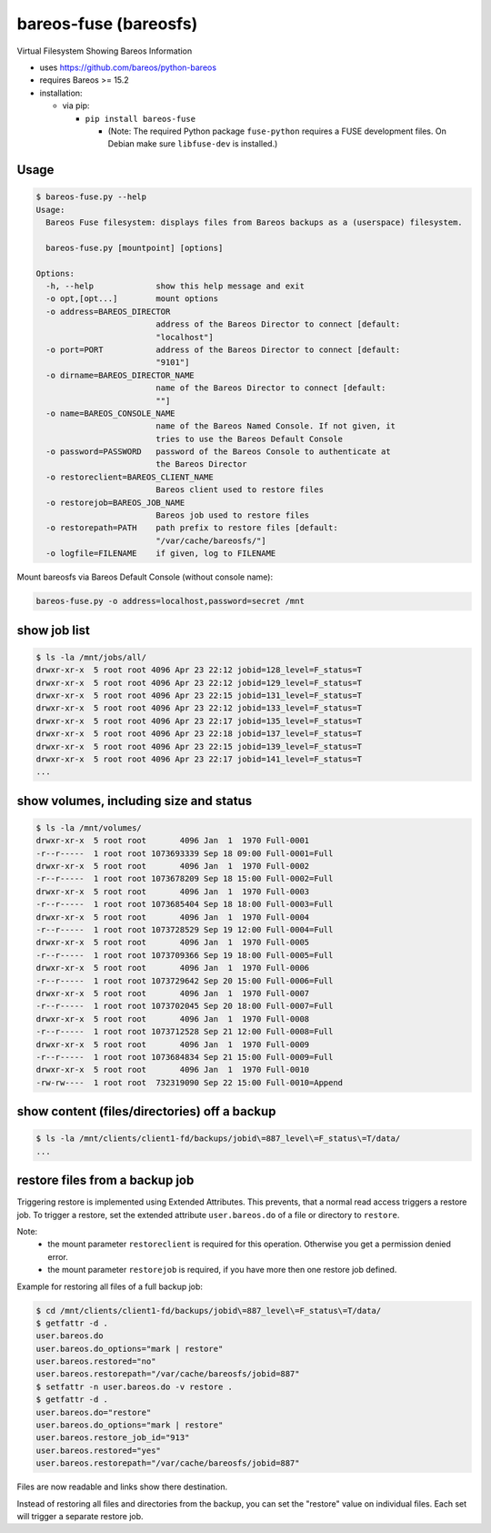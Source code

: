 bareos-fuse (bareosfs)
======================

Virtual Filesystem Showing Bareos Information

* uses https://github.com/bareos/python-bareos
* requires Bareos >= 15.2
* installation:

  * via pip:

    * ``pip install bareos-fuse``

      * (Note: The required Python package ``fuse-python`` requires a FUSE development files. On Debian make sure ``libfuse-dev`` is installed.)

Usage
-----

.. code:: console

  $ bareos-fuse.py --help
  Usage:
    Bareos Fuse filesystem: displays files from Bareos backups as a (userspace) filesystem.

    bareos-fuse.py [mountpoint] [options]

  Options:
    -h, --help             show this help message and exit
    -o opt,[opt...]        mount options
    -o address=BAREOS_DIRECTOR
                           address of the Bareos Director to connect [default:
                           "localhost"]
    -o port=PORT           address of the Bareos Director to connect [default:
                           "9101"]
    -o dirname=BAREOS_DIRECTOR_NAME
                           name of the Bareos Director to connect [default:
                           ""]
    -o name=BAREOS_CONSOLE_NAME
                           name of the Bareos Named Console. If not given, it
                           tries to use the Bareos Default Console
    -o password=PASSWORD   password of the Bareos Console to authenticate at
                           the Bareos Director
    -o restoreclient=BAREOS_CLIENT_NAME
                           Bareos client used to restore files
    -o restorejob=BAREOS_JOB_NAME
                           Bareos job used to restore files
    -o restorepath=PATH    path prefix to restore files [default:
                           "/var/cache/bareosfs/"]
    -o logfile=FILENAME    if given, log to FILENAME


Mount bareosfs via Bareos Default Console (without console name):

.. code:: console

   bareos-fuse.py -o address=localhost,password=secret /mnt


show job list
-------------


.. code:: console

  $ ls -la /mnt/jobs/all/
  drwxr-xr-x  5 root root 4096 Apr 23 22:12 jobid=128_level=F_status=T
  drwxr-xr-x  5 root root 4096 Apr 23 22:12 jobid=129_level=F_status=T
  drwxr-xr-x  5 root root 4096 Apr 23 22:15 jobid=131_level=F_status=T
  drwxr-xr-x  5 root root 4096 Apr 23 22:12 jobid=133_level=F_status=T
  drwxr-xr-x  5 root root 4096 Apr 23 22:17 jobid=135_level=F_status=T
  drwxr-xr-x  5 root root 4096 Apr 23 22:18 jobid=137_level=F_status=T
  drwxr-xr-x  5 root root 4096 Apr 23 22:15 jobid=139_level=F_status=T
  drwxr-xr-x  5 root root 4096 Apr 23 22:17 jobid=141_level=F_status=T
  ...


show volumes, including size and status
---------------------------------------

.. code:: console

  $ ls -la /mnt/volumes/
  drwxr-xr-x  5 root root       4096 Jan  1  1970 Full-0001
  -r--r-----  1 root root 1073693339 Sep 18 09:00 Full-0001=Full
  drwxr-xr-x  5 root root       4096 Jan  1  1970 Full-0002
  -r--r-----  1 root root 1073678209 Sep 18 15:00 Full-0002=Full
  drwxr-xr-x  5 root root       4096 Jan  1  1970 Full-0003
  -r--r-----  1 root root 1073685404 Sep 18 18:00 Full-0003=Full
  drwxr-xr-x  5 root root       4096 Jan  1  1970 Full-0004
  -r--r-----  1 root root 1073728529 Sep 19 12:00 Full-0004=Full
  drwxr-xr-x  5 root root       4096 Jan  1  1970 Full-0005
  -r--r-----  1 root root 1073709366 Sep 19 18:00 Full-0005=Full
  drwxr-xr-x  5 root root       4096 Jan  1  1970 Full-0006
  -r--r-----  1 root root 1073729642 Sep 20 15:00 Full-0006=Full
  drwxr-xr-x  5 root root       4096 Jan  1  1970 Full-0007
  -r--r-----  1 root root 1073702045 Sep 20 18:00 Full-0007=Full
  drwxr-xr-x  5 root root       4096 Jan  1  1970 Full-0008
  -r--r-----  1 root root 1073712528 Sep 21 12:00 Full-0008=Full
  drwxr-xr-x  5 root root       4096 Jan  1  1970 Full-0009
  -r--r-----  1 root root 1073684834 Sep 21 15:00 Full-0009=Full
  drwxr-xr-x  5 root root       4096 Jan  1  1970 Full-0010
  -rw-rw----  1 root root  732319090 Sep 22 15:00 Full-0010=Append


show content (files/directories) off a backup
---------------------------------------------

.. code:: console

  $ ls -la /mnt/clients/client1-fd/backups/jobid\=887_level\=F_status\=T/data/
  ...

restore files from a backup job
-------------------------------

Triggering restore is implemented using Extended Attributes.
This prevents, that a normal read access triggers a restore job.
To trigger a restore, set the extended attribute ``user.bareos.do`` of a file or directory  to ``restore``.

Note:
  * the mount parameter ``restoreclient`` is required for this operation. Otherwise you get a permission denied error.
  * the mount parameter ``restorejob`` is required, if you have more then one restore job defined.

Example for restoring all files of a full backup job:

.. code:: console

  $ cd /mnt/clients/client1-fd/backups/jobid\=887_level\=F_status\=T/data/
  $ getfattr -d .
  user.bareos.do
  user.bareos.do_options="mark | restore"
  user.bareos.restored="no"
  user.bareos.restorepath="/var/cache/bareosfs/jobid=887"
  $ setfattr -n user.bareos.do -v restore .
  $ getfattr -d .
  user.bareos.do="restore"
  user.bareos.do_options="mark | restore"
  user.bareos.restore_job_id="913"
  user.bareos.restored="yes"
  user.bareos.restorepath="/var/cache/bareosfs/jobid=887"


Files are now readable and links show there destination.

Instead of restoring all files and directories from the backup, you can set the "restore" value on individual files.
Each set will trigger a separate restore job.
